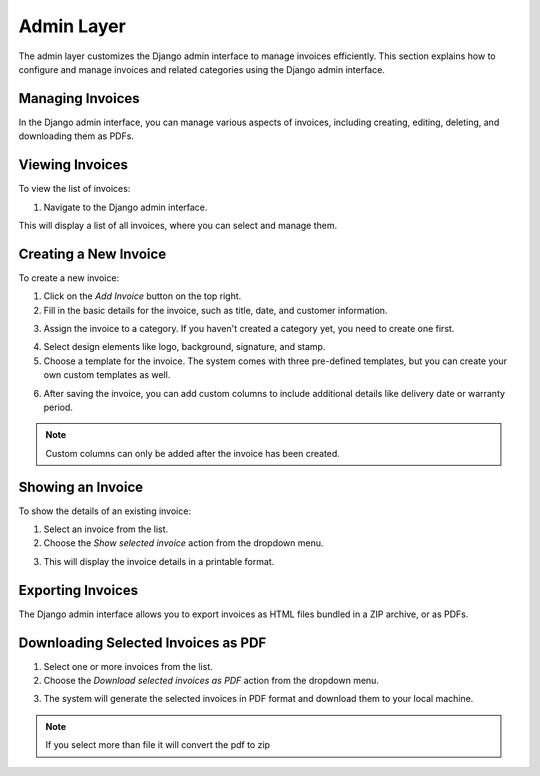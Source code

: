 Admin Layer
===========

The admin layer customizes the Django admin interface to manage invoices efficiently. This section explains how to configure and manage invoices and related categories using the Django admin interface.

Managing Invoices
-----------------

In the Django admin interface, you can manage various aspects of invoices, including creating, editing, deleting, and downloading them as PDFs.

Viewing Invoices
----------------

To view the list of invoices:

1. Navigate to the Django admin interface.

.. image:: ../../_static/1.png
   :alt: Viewing Invoices

This will display a list of all invoices, where you can select and manage them.

Creating a New Invoice
-----------------------

To create a new invoice:

1. Click on the `Add Invoice` button on the top right.
2. Fill in the basic details for the invoice, such as title, date, and customer information.

.. image:: ../../_static/2.png
   :alt: Adding a New Invoice

3. Assign the invoice to a category. If you haven't created a category yet, you need to create one first.

.. image:: ../../_static/3.png
   :alt: Assigning a Category to an Invoice

4. Select design elements like logo, background, signature, and stamp.

5. Choose a template for the invoice. The system comes with three pre-defined templates, but you can create your own custom templates as well.

.. image:: ../../_static/4.png
   :alt: Selecting a Template for the Invoice

6. After saving the invoice, you can add custom columns to include additional details like delivery date or warranty period.

.. image:: ../../_static/5.png
   :alt: Adding a Custom Column

.. note::
   Custom columns can only be added after the invoice has been created.

Showing an Invoice
------------------

To show the details of an existing invoice:

1. Select an invoice from the list.

2. Choose the `Show selected invoice` action from the dropdown menu.

.. image:: ../../_static/6.png
   :alt: Selecting an Invoice

3. This will display the invoice details in a printable format.

.. image:: ../../_static/7.png
   :alt: Showing the Selected Invoice

.. image:: ../../_static/8.png
   :alt: Print the Selected Invoice

Exporting Invoices
------------------

The Django admin interface allows you to export invoices as HTML files bundled in a ZIP archive, or as PDFs.

Downloading Selected Invoices as PDF
------------------------------------

1. Select one or more invoices from the list.
2. Choose the `Download selected invoices as PDF` action from the dropdown menu.

.. image:: ../../_static/9.png
   :alt: Exporting Invoices as PDF

3. The system will generate the selected invoices in PDF format and download them to your local machine.

.. image:: ../../_static/10.png
   :alt: Exporting Invoices as ZIP

.. note::
   If you select more than file it will convert the pdf to zip
